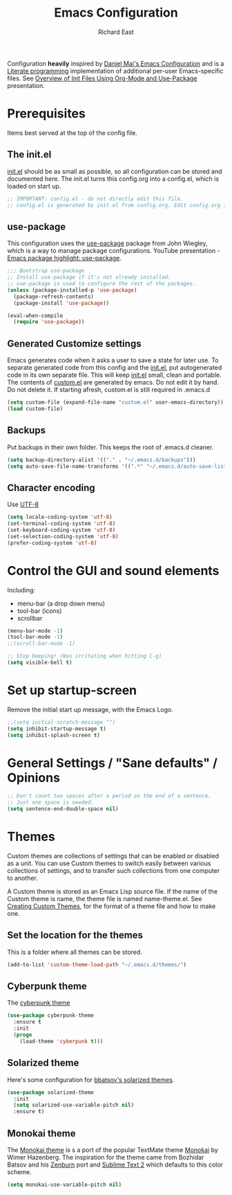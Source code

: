 #+TITLE: Emacs Configuration
#+AUTHOR: Richard East

Configuration *heavily* inspired by [[https://github.com/danielmai/.emacs.d][Daniel Mai's Emacs Configuration]] and is a [[https://en.wikipedia.org/wiki/Literate_programming][Literate programming]] implementation of additional per-user Emacs-specific files.
See [[https://www.youtube.com/watch?v=VIuOwIBL-ZU][Overview of Init Files Using Org-Mode and Use-Package]] presentation.

* Prerequisites
Items best served at the top of the config file.

** The init.el
[[file:init.el][init.el]] should be as small as possible, so all configuration can be stored and documented here.
The init.el turns this config.org into a config.el, which is loaded on start up.
#+begin_src emacs-lisp
;; IMPORTANT: config.el - do not directly edit this file. 
;; config.el is generated by init.el from config.org. Edit config.org instead!
#+end_src

** use-package
This configuration uses the [[https://github.com/jwiegley/use-package][use-package]] package from John Wiegley, which is a way to manage package configurations.
YouTube presentation - [[https://www.youtube.com/watch?v=2TSKxxYEbII][Emacs package highlight: use-package]].
#+begin_src emacs-lisp
;;; Bootstrap use-package
;; Install use-package if it's not already installed.
;; use-package is used to configure the rest of the packages.
(unless (package-installed-p 'use-package)
  (package-refresh-contents)
  (package-install 'use-package))

(eval-when-compile
  (require 'use-package))
#+end_src

** Generated Customize settings
Emacs generates code when it asks a user to save a state for later use.
To separate generated code from this config and the [[file:init.el][init.el]], put autogenerated code in its own separate file.
This will keep [[file:init.el][init.el]] small, clean and portable.
The contents of [[file:custom.el][custom.el]] are generated by emacs. Do not edit it by hand. Do not delete it. If starting afresh, custom.el is still required in .emacs.d
#+begin_src emacs-lisp
(setq custom-file (expand-file-name "custom.el" user-emacs-directory))
(load custom-file)
#+end_src

** Backups
Put backups in their own folder. This keeps the root of .emacs.d cleaner.
#+begin_src emacs-lisp
(setq backup-directory-alist '(("." . "~/.emacs.d/backups")))
(setq auto-save-file-name-transforms '((".*" "~/.emacs.d/auto-save-list/" t)))
#+end_src

** Character encoding
Use [[https://en.wikipedia.org/wiki/UTF-8][UTF-8]]
#+begin_src emacs-lisp
(setq locale-coding-system 'utf-8)
(set-terminal-coding-system 'utf-8)
(set-keyboard-coding-system 'utf-8)
(set-selection-coding-system 'utf-8)
(prefer-coding-system 'utf-8)
#+end_src

* Control the GUI and sound elements
Including:
 - menu-bar (a drop down menu)
 - tool-bar (icons)
 - scrollbar
#+BEGIN_SRC emacs-lisp
(menu-bar-mode -1)
(tool-bar-mode -1)
;;(scroll-bar-mode -1)

;; Stop beeping! (Was irritating when hitting C-g)
(setq visible-bell t)
#+END_SRC

* Set up startup-screen
Remove the initial start up message, with the Emacs Logo.
#+BEGIN_SRC emacs-lisp
;;(setq initial-scratch-message "")
(setq inhibit-startup-message t)
(setq inhibit-splash-screen t)
#+END_SRC

* General Settings / "Sane defaults" / Opinions
#+BEGIN_SRC emacs-lisp
;; Don't count two spaces after a period as the end of a sentence.
;; Just one space is needed.
(setq sentence-end-double-space nil)
#+END_SRC
* Themes
Custom themes are collections of settings that can be enabled or disabled as a unit. You can use Custom themes to switch easily between various collections of settings, and to transfer such collections from one computer to another.

A Custom theme is stored as an Emacs Lisp source file. If the name of the Custom theme is name, the theme file is named name-theme.el. See [[http://www.gnu.org/software/emacs/manual/html_node/emacs/Creating-Custom-Themes.html][Creating Custom Themes]], for the format of a theme file and how to make one.
** Set the location for the themes
This is a folder where all themes can be stored.
#+BEGIN_SRC emacs-lisp
(add-to-list 'custom-theme-load-path "~/.emacs.d/themes/")
#+END_SRC

** Cyberpunk theme
The [[https://github.com/n3mo/cyberpunk-theme.el][cyberpunk theme]] 
#+begin_src emacs-lisp
(use-package cyberpunk-theme
  :ensure t
  :init
  (progn
    (load-theme 'cyberpunk t)))
#+end_src

** Solarized theme
Here's some configuration for [[https://github.com/bbatsov/solarized-emacs/][bbatsov's solarized themes]].

#+begin_src emacs-lisp
(use-package solarized-theme
  :init
  (setq solarized-use-variable-pitch nil)
  :ensure t)
#+end_src

** Monokai theme
The [[https://github.com/oneKelvinSmith/monokai-emacs][Monokai theme]] is s a port of the popular TextMate theme [[http://www.monokai.nl/blog/2006/07/15/textmate-color-theme/][Monokai]] by Wimer Hazenberg. The inspiration for the theme came from Bozhidar Batsov and his [[https://github.com/bbatsov/zenburn-emacs][Zenburn]] port and [[http://www.sublimetext.com/2][Sublime Text 2]] which defaults to this color scheme.
#+begin_src emacs-lisp
(setq monokai-use-variable-pitch nil)
#+end_src
